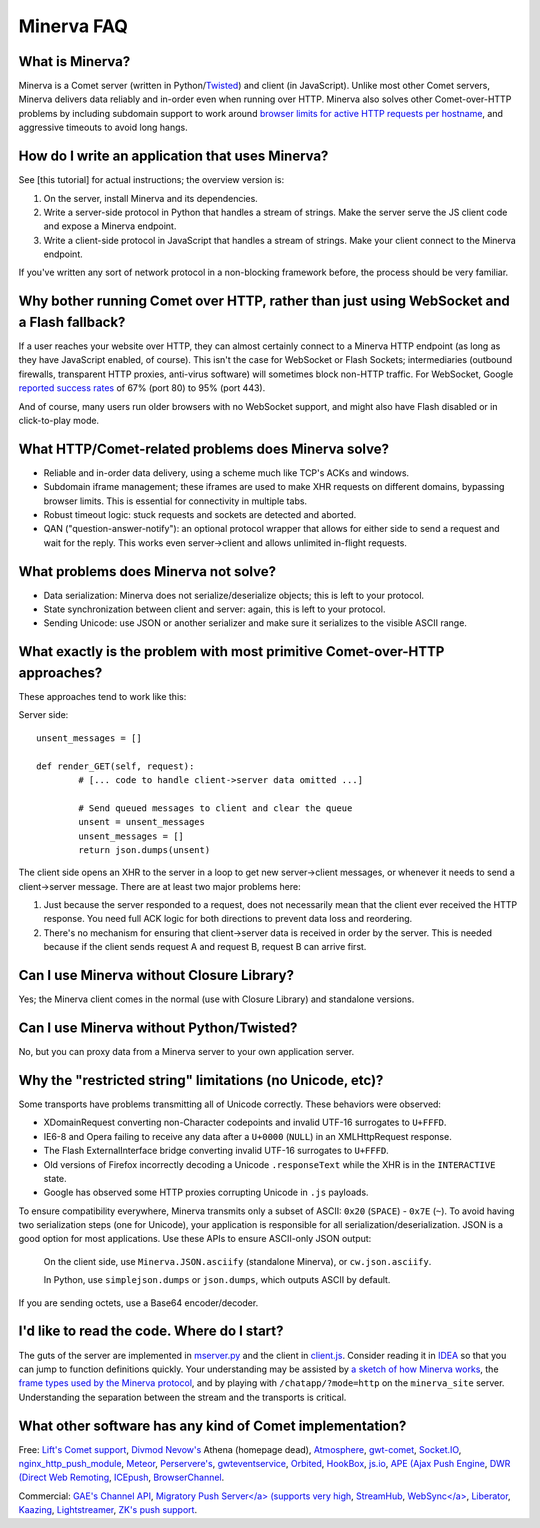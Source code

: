 ====
Minerva FAQ
====

What is Minerva?
====

Minerva is a Comet server (written in Python/`Twisted <http://twistedmatrix.com/>`__) and client (in JavaScript).  Unlike most other Comet servers, Minerva delivers data reliably and in-order even when running over HTTP.  Minerva also solves other Comet-over-HTTP problems by including subdomain support to work around `browser limits for active HTTP requests per hostname <http://www.browserscope.org/?category=network>`__, and aggressive timeouts to avoid long hangs.


How do I write an application that uses Minerva?
====

See [this tutorial] for actual instructions; the overview version is:

1. On the server, install Minerva and its dependencies.
2. Write a server-side protocol in Python that handles a stream of strings.  Make the server serve the JS client code and expose a Minerva endpoint.
3. Write a client-side protocol in JavaScript that handles a stream of strings.  Make your client connect to the Minerva endpoint.

If you've written any sort of network protocol in a non-blocking framework before, the process should be very familiar.


Why bother running Comet over HTTP, rather than just using WebSocket and a Flash fallback?
====

If a user reaches your website over HTTP, they can almost certainly connect to a Minerva HTTP endpoint (as long as they have JavaScript enabled, of course).  This isn't the case for WebSocket or Flash Sockets; intermediaries (outbound firewalls, transparent HTTP proxies, anti-virus software) will sometimes block non-HTTP traffic.  For WebSocket, Google `reported success rates <http://www.ietf.org/mail-archive/web/tls/current/msg05593.html">`__ of  67% (port 80) to 95% (port 443).

And of course, many users run older browsers with no WebSocket support, and might also have Flash disabled or in click-to-play mode.


What HTTP/Comet-related problems does Minerva solve?
====

*	Reliable and in-order data delivery, using a scheme much like TCP's ACKs and windows.

*	Subdomain iframe management; these iframes are used to make XHR requests on different domains, bypassing browser limits.  This is essential for connectivity in multiple tabs.

*	Robust timeout logic: stuck requests and sockets are detected and aborted.

*	QAN ("question-answer-notify"): an optional protocol wrapper that allows for either side to send a request and wait for the reply.  This works even server->client and allows unlimited in-flight requests.


What problems does Minerva not solve?
====

*	Data serialization: Minerva does not serialize/deserialize objects; this is left to your protocol.

*	State synchronization between client and server: again, this is left to your protocol.

*	Sending Unicode: use JSON or another serializer and make sure it serializes to the visible ASCII range.


What exactly is the problem with most primitive Comet-over-HTTP approaches?
====

These approaches tend to work like this:

Server side::

	unsent_messages = []

	def render_GET(self, request):
		# [... code to handle client->server data omitted ...]

		# Send queued messages to client and clear the queue
		unsent = unsent_messages
		unsent_messages = []
		return json.dumps(unsent)

The client side opens an XHR to the server in a loop to get new server->client messages, or whenever it needs to send a client->server message.  There are at least two major problems here:

1.	Just because the server responded to a request, does not necessarily mean that the client ever received the HTTP response.  You need full ACK logic for both directions to prevent data loss and reordering.

2.	There's no mechanism for ensuring that client->server data is received in order by the server.  This is needed because if the client sends request A and request B, request B can arrive first.



Can I use Minerva without Closure Library?
====

Yes; the Minerva client comes in the normal (use with Closure Library) and standalone versions.


Can I use Minerva without Python/Twisted?
====

No, but you can proxy data from a Minerva server to your own application server.


Why the "restricted string" limitations (no Unicode, etc)?
====

Some transports have problems transmitting all of Unicode correctly.  These behaviors were observed:

*	XDomainRequest converting non-Character codepoints and invalid UTF-16 surrogates to ``U+FFFD``.

*	IE6-8 and Opera failing to receive any data after a ``U+0000`` (``NULL``) in an XMLHttpRequest response.

*	The Flash ExternalInterface bridge converting invalid UTF-16 surrogates to ``U+FFFD``.

*	Old versions of Firefox incorrectly decoding a Unicode ``.responseText`` while the XHR is in the ``INTERACTIVE`` state.

*	Google has observed some HTTP proxies corrupting Unicode in ``.js`` payloads.

To ensure compatibility everywhere, Minerva transmits only a subset of ASCII: ``0x20`` (``SPACE``) - ``0x7E`` (``~``).  To avoid having two serialization steps (one for Unicode), your application is responsible for all serialization/deserialization.  JSON is a good option for most applications.  Use these APIs to ensure ASCII-only JSON output:

	On the client side, use ``Minerva.JSON.asciify`` (standalone Minerva), or ``cw.json.asciify``.

	In Python, use ``simplejson.dumps`` or ``json.dumps``, which outputs ASCII by default.

If you are sending octets, use a Base64 encoder/decoder.



I'd like to read the code.  Where do I start?
====

The guts of the server are implemented in `mserver.py`_ and the client in `client.js`_.  Consider reading it in `IDEA`_ so that you can jump to function definitions quickly.  Your understanding may be assisted by `a sketch of how Minerva works <./website/data_flow.png>`__, the `frame types used by the Minerva protocol <./website/protocol.htm>`__, and by playing with ``/chatapp/?mode=http`` on the ``minerva_site`` server.  Understanding the separation between the stream and the transports is critical.

.. _mserver.py: https://github.com/ludios/Minerva/blob/master/minerva/mserver.py
.. _client.js: https://github.com/ludios/Minerva/blob/master/js_minerva/cw/net/client.js
.. _IDEA: http://www.jetbrains.com/idea/


What other software has any kind of Comet implementation?
====

Free:
`Lift's Comet support <http://demo.liftweb.net/chat>`__,
`Divmod Nevow's <http://bazaar.launchpad.net/~divmod-dev/divmod.org/trunk/files/head:/Nevow/>`__ Athena (homepage dead),
`Atmosphere <http://atmosphere.java.net/>`__,
`gwt-comet <https://code.google.com/p/gwt-comet/>`__,
`Socket.IO <http://socket.io/>`__,
`nginx_http_push_module <http://pushmodule.slact.net/>`__,
`Meteor <http://meteorserver.org/>`__,
`Perservere's <http://persvr.org/>`__,
`gwteventservice <https://code.google.com/p/gwteventservice/>`__,
`Orbited <http://labs.gameclosure.com/orbited2/>`__,
`HookBox <https://github.com/mcarter/hookbox>`__,
`js.io <https://github.com/mcarter/js.io>`__,
`APE (Ajax Push Engine <http://www.ape-project.org/>`__,
`DWR (Direct Web Remoting <http://directwebremoting.org/>`__,
`ICEpush <http://www.icepush.org/>`__,
`BrowserChannel <https://encrypted.google.com/search?hl=en&q=closure+BrowserChannel>`__.

Commercial:
`GAE's Channel API <https://code.google.com/appengine/docs/python/channel/overview.html>`__,
`Migratory Push Server</a> (supports very high  <http://migratory.ro/>`__,
`StreamHub <http://www.stream-hub.com/>`__,
`WebSync</a>  <http://www.frozenmountain.com/websync/>`__,
`Liberator <http://www.freeliberator.com/index.php>`__,
`Kaazing <http://kaazing.com/>`__,
`Lightstreamer <http://www.lightstreamer.com/>`__,
`ZK's push support <http://java.dzone.com/announcements/zk-35-supports-comet-server-pu>`__.

